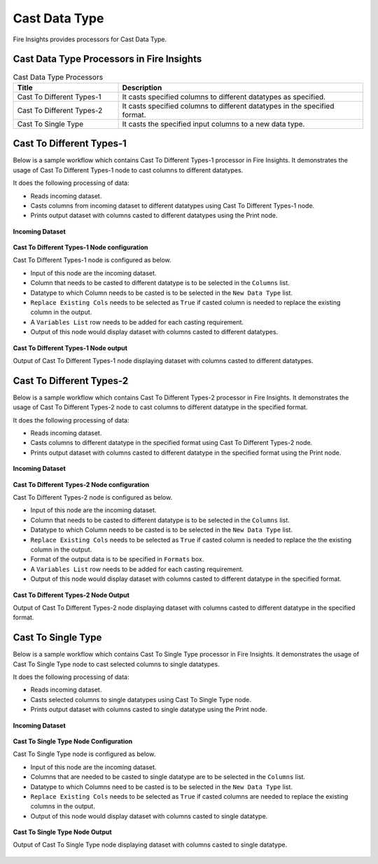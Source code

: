 Cast Data Type
==========

Fire Insights provides processors for Cast Data Type.


Cast Data Type Processors in Fire Insights
----------------------------------------


.. list-table:: Cast Data Type Processors
   :widths: 30 70
   :header-rows: 1

   * - Title
     - Description
   * - Cast To Different Types-1
     - It casts specified columns to different datatypes as specified.
   * - Cast To Different Types-2
     - It casts specified columns to different datatypes in the specified format.
   * - Cast To Single Type
     - It casts the specified input columns to a new data type.
 
Cast To Different Types-1
----------------------------------------

Below is a sample workflow which contains Cast To Different Types-1 processor in Fire Insights. It demonstrates the usage of Cast To Different Types-1 node to cast columns to different datatypes.

It does the following processing of data:

*	Reads incoming dataset.
*	Casts columns from incoming dataset to different datatypes using Cast To Different Types-1 node.
*	Prints output dataset with columns casted to different datatypes using the Print node.

.. figure:: ../../_assets/user-guide/data-preparation/castdatatype/CastType1WF.png
   :alt: castdatatype_userguide
   :width: 70%
   
**Incoming Dataset**

.. figure:: ../../_assets/user-guide/data-preparation/castdatatype/InputData.png
   :alt: castdatatype_userguide
   :width: 70%
   
**Cast To Different Types-1 Node configuration**

Cast To Different Types-1 node is configured as below.

*	Input of this node are the incoming dataset.
*	Column that needs to be casted to different datatype is to be selected in the ``Columns`` list.
*	Datatype to which Column needs to be casted is to be selected in the ``New Data Type`` list.
*	``Replace Existing Cols`` needs to be selected as ``True`` if casted column is needed to replace the existing column in the output.
*	A ``Variables List`` row needs to be added for each casting requirement.
*	Output of this node would display dataset with columns casted to different datatypes.

.. figure:: ../../_assets/user-guide/data-preparation/castdatatype/CastType1Config.png
   :alt: castdatatype_userguide
   :width: 70%
   
**Cast To Different Types-1 Node output**

Output of Cast To Different Types-1 node displaying dataset with columns casted to different datatypes.

.. figure:: ../../_assets/user-guide/data-preparation/castdatatype/CastType1Output.png
   :alt: castdatatype_userguide
   :width: 70%       	    
   

Cast To Different Types-2
----------------------------------------

Below is a sample workflow which contains Cast To Different Types-2 processor in Fire Insights. It demonstrates the usage of Cast To Different Types-2 node to cast columns to different datatype in the specified format.

It does the following processing of data:

*	Reads incoming dataset.
*	Casts columns to different datatype in the specified format using Cast To Different Types-2 node.
*	Prints output dataset with columns casted to different datatype in the specified format using the Print node.


.. figure:: ../../_assets/user-guide/data-preparation/castdatatype/CastType2WF.png
   :alt: castdatatype_userguide
   :width: 70%
   
**Incoming Dataset**

.. figure:: ../../_assets/user-guide/data-preparation/castdatatype/InputData.png
   :alt: castdatatype_userguide
   :width: 70%
   
**Cast To Different Types-2 Node configuration**

Cast To Different Types-2 node is configured as below.

*	Input of this node are the incoming dataset.
*	Column that needs to be casted to different datatype is to be selected in the ``Columns`` list.
*	Datatype to which Column needs to be casted is to be selected in the ``New Data Type`` list.
*	``Replace Existing Cols`` needs to be selected as ``True`` if casted column is needed to replace the the existing column in the output.
*	Format of the output data is to be specified in ``Formats`` box.
*	A ``Variables List`` row needs to be added for each casting requirement.
*	Output of this node would display dataset with columns casted to different datatype in the specified format.

.. figure:: ../../_assets/user-guide/data-preparation/castdatatype/CastType2Config.png
   :alt: castdatatype_userguide
   :width: 70%
   
**Cast To Different Types-2 Node Output**

Output of Cast To Different Types-2 node displaying dataset with columns casted to different datatype in the specified format.

.. figure:: ../../_assets/user-guide/data-preparation/castdatatype/CastType2Output.png
   :alt: castdatatype_userguide
   :width: 70%       	    
   

Cast To Single Type
----------------------------------------

Below is a sample workflow which contains Cast To Single Type processor in Fire Insights. It demonstrates the usage of Cast To Single Type node to cast selected columns to single datatypes.

It does the following processing of data:

*	Reads incoming dataset.
*	Casts selected columns to single datatypes using Cast To Single Type node.
*	Prints output dataset with columns casted to single datatype using the Print node.

.. figure:: ../../_assets/user-guide/data-preparation/castdatatype/CastSingleWF.png
   :alt: castdatatype_userguide
   :width: 70%
   
**Incoming Dataset**

.. figure:: ../../_assets/user-guide/data-preparation/castdatatype/InputData.png
   :alt: castdatatype_userguide
   :width: 70%
   
**Cast To Single Type Node Configuration**

Cast To Single Type node is configured as below.

*	Input of this node are the incoming dataset.
*	Columns that are needed to be casted to single datatype are to be selected in the ``Columns`` list.
*	Datatype to which Columns need to be casted is to be selected in the ``New Data Type`` list.
*	``Replace Existing Cols`` needs to be selected as ``True`` if casted columns are needed to replace the existing columns in the output.
*	Output of this node would display dataset with columns casted to single datatype.

.. figure:: ../../_assets/user-guide/data-preparation/castdatatype/InputData.png
   :alt: castdatatype_userguide
   :width: 70%
   
.. figure:: ../../_assets/user-guide/data-preparation/castdatatype/CastSingleConfig.png
   :alt: castdatatype_userguide
   :width: 70%
   
**Cast To Single Type Node Output**

Output of Cast To Single Type node displaying dataset with columns casted to single datatype.

.. figure:: ../../_assets/user-guide/data-preparation/castdatatype/CastSingleOutput.png
   :alt: castdatatype_userguide
   :width: 70%       	    
   


